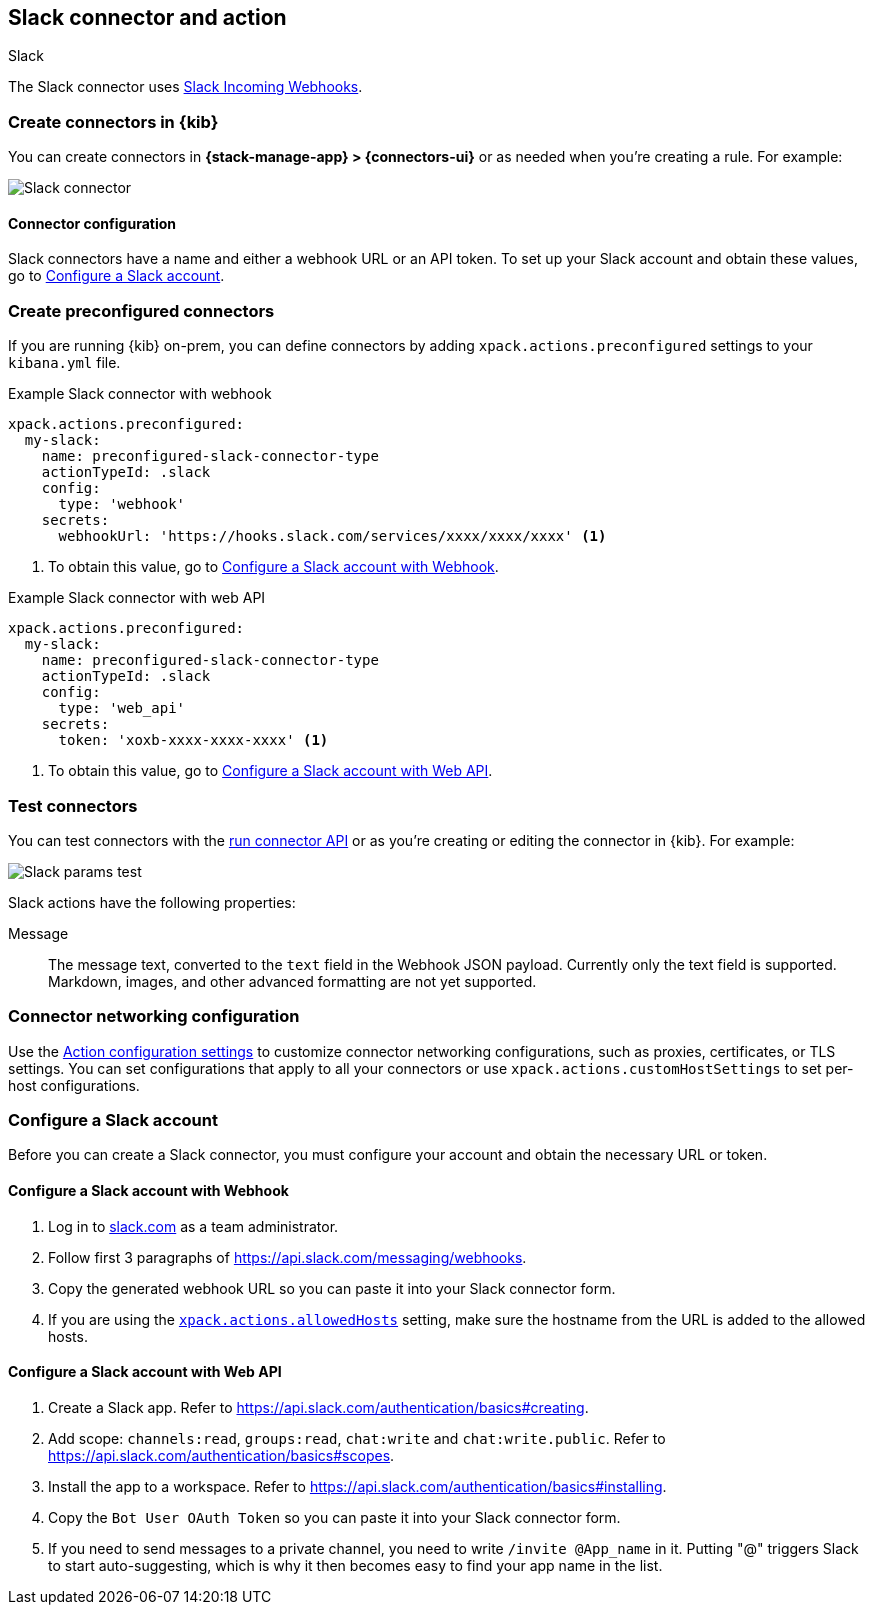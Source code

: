 [[slack-action-type]]
== Slack connector and action
++++
<titleabbrev>Slack</titleabbrev>
++++

The Slack connector uses https://api.slack.com/incoming-webhooks[Slack Incoming Webhooks].

[float]
[[define-slack-ui]]
=== Create connectors in {kib}

You can create connectors in *{stack-manage-app} > {connectors-ui}*
or as needed when you're creating a rule. For example:

[role="screenshot"]
image::management/connectors/images/slack-connector.png[Slack connector]

[float]
[[slack-connector-configuration]]
==== Connector configuration

Slack connectors have a name and either a webhook URL or an API token.
To set up your Slack account and obtain these values, go to <<configuring-slack>>.

[float]
[[preconfigured-slack-configuration]]
=== Create preconfigured connectors

If you are running {kib} on-prem, you can define connectors by
adding `xpack.actions.preconfigured` settings to your `kibana.yml` file.

.Example Slack connector with webhook
[source,text]
--
xpack.actions.preconfigured:
  my-slack:
    name: preconfigured-slack-connector-type
    actionTypeId: .slack
    config:
      type: 'webhook'
    secrets:
      webhookUrl: 'https://hooks.slack.com/services/xxxx/xxxx/xxxx' <1>
--
<1> To obtain this value, go to <<configuring-slack-webhook>>.

.Example Slack connector with web API
[source,text]
--
xpack.actions.preconfigured:
  my-slack:
    name: preconfigured-slack-connector-type
    actionTypeId: .slack
    config:
      type: 'web_api'
    secrets:
      token: 'xoxb-xxxx-xxxx-xxxx' <1>
--
<1> To obtain this value, go to <<configuring-slack-web-api>>.

[float]
[[slack-action-configuration]]
=== Test connectors

You can test connectors with the <<execute-connector-api,run connector API>> or
as you're creating or editing the connector in {kib}. For example:

[role="screenshot"]
image::management/connectors/images/slack-params-test.png[Slack params test]

Slack actions have the following properties:

Message::   The message	text, converted to the `text` field in the Webhook JSON payload. Currently only the text field is supported. Markdown, images, and other advanced formatting are not yet supported.

[float]
[[slack-connector-networking-configuration]]
=== Connector networking configuration

Use the <<action-settings,Action configuration settings>> to customize connector networking configurations, such as proxies, certificates, or TLS settings. You can set configurations that apply to all your connectors or use `xpack.actions.customHostSettings` to set per-host configurations.

[float]
[[configuring-slack]]
=== Configure a Slack account

Before you can create a Slack connector, you must configure your account and obtain the necessary URL or token.

[float]
[[configuring-slack-webhook]]
==== Configure a Slack account with Webhook

. Log in to http://slack.com[slack.com] as a team administrator.
. Follow first 3 paragraphs of https://api.slack.com/messaging/webhooks.
. Copy the generated webhook URL so you can paste it into your Slack connector form.
. If you are using the <<action-settings,`xpack.actions.allowedHosts`>> setting, make sure the hostname from the URL is added to the allowed hosts.

[float]
[[configuring-slack-web-api]]
==== Configure a Slack account with Web API

. Create a Slack app. Refer to https://api.slack.com/authentication/basics#creating.
. Add scope: `channels:read`, `groups:read`, `chat:write` and `chat:write.public`. Refer to https://api.slack.com/authentication/basics#scopes.
. Install the app to a workspace. Refer to https://api.slack.com/authentication/basics#installing.
. Copy the `Bot User OAuth Token` so you can paste it into your Slack connector form.
. If you need to send messages to a private channel, you need to write `/invite @App_name` in it.
  Putting "@" triggers Slack to start auto-suggesting, which is why it then becomes easy to find your app name in the list.
